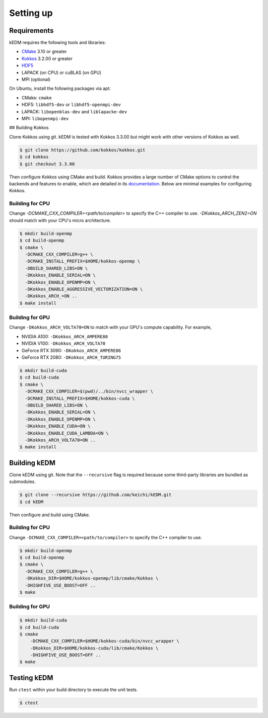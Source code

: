Setting up
##########

Requirements
============

kEDM requires the following tools and libraries:

- `CMake <https://cmake.org/>`_ 3.10 or greater
- `Kokkos <https://github.com/kokkos/kokkos>`_ 3.2.00 or greater
- `HDF5 <https://www.hdfgroup.org/solutions/hdf5/>`_
- LAPACK (on CPU) or cuBLAS (on GPU)
- MPI (optional)

On Ubuntu, install the following packages via apt:

- CMake: ``cmake``
- HDF5: ``libhdf5-dev`` or ``libhdf5-openmpi-dev``
- LAPACK: ``libopenblas-dev`` and ``liblapacke-dev``
- MPI: ``libopenmpi-dev``

## Building Kokkos

Clone Kokkos using git. kEDM is tested with Kokkos 3.3.00 but might work with
other versions of Kokkos as well.

.. code-block:: bash

    $ git clone https://github.com/kokkos/kokkos.git
    $ cd kokkos
    $ git checkout 3.3.00

Then configure Kokkos using CMake and build. Kokkos provides a large number of
CMake options to control the backends and features to enable, which are
detailed in its `documentation <https://github.com/kokkos/kokkos/blob/master/BUILD.md>`_.
Below are minimal examples for configuring Kokkos.

Building for CPU
----------------

Change `-DCMAKE_CXX_COMPILER=<path/to/compiler>` to specify the C++ compiler
to use. `-DKokkos_ARCH_ZEN2=ON` should match with your CPU's micro
architecture.

.. code-block:: bash

    $ mkdir build-openmp
    $ cd build-openmp
    $ cmake \
      -DCMAKE_CXX_COMPILER=g++ \
      -DCMAKE_INSTALL_PREFIX=$HOME/kokkos-openmp \
      -DBUILD_SHARED_LIBS=ON \
      -DKokkos_ENABLE_SERIAL=ON \
      -DKokkos_ENABLE_OPENMP=ON \
      -DKokkos_ENABLE_AGGRESSIVE_VECTORIZATION=ON \
      -DKokkos_ARCH_=ON ..
    $ make install

Building for GPU
----------------

Change ``-DKokkos_ARCH_VOLTA70=ON`` to match with your GPU's compute capability.
For example,

- NVIDIA A100: ``-DKokkos_ARCH_AMPERE80``
- NVIDIA V100: ``-DKokkos_ARCH_VOLTA70``
- GeForce RTX 3090: ``-DKokkos_ARCH_AMPERE86``
- GeForce RTX 2080: ``-DKokkos_ARCH_TURING75``

.. code-block:: bash

    $ mkdir build-cuda
    $ cd build-cuda
    $ cmake \
      -DCMAKE_CXX_COMPILER=$(pwd)/../bin/nvcc_wrapper \
      -DCMAKE_INSTALL_PREFIX=$HOME/kokkos-cuda \
      -DBUILD_SHARED_LIBS=ON \
      -DKokkos_ENABLE_SERIAL=ON \
      -DKokkos_ENABLE_OPENMP=ON \
      -DKokkos_ENABLE_CUDA=ON \
      -DKokkos_ENABLE_CUDA_LAMBDA=ON \
      -DKokkos_ARCH_VOLTA70=ON ..
    $ make install

Building kEDM
=============

Clone kEDM using git. Note that the ``--recursive`` flag is required because
some third-party libraries are bundled as submodules.

.. code-block:: bash

    $ git clone --recursive https://github.com/keichi/kEDM.git
    $ cd kEDM

Then configure and build using CMake.

Building for CPU
----------------

Change ``-DCMAKE_CXX_COMPILER=<path/to/compiler>`` to specify the C++ compiler
to use.

.. code-block:: bash

    $ mkdir build-openmp
    $ cd build-openmp
    $ cmake \
      -DCMAKE_CXX_COMPILER=g++ \
      -DKokkos_DIR=$HOME/kokkos-openmp/lib/cmake/Kokkos \
      -DHIGHFIVE_USE_BOOST=OFF ..
    $ make

Building for GPU
----------------

.. code-block:: bash

    $ mkdir build-cuda
    $ cd build-cuda
    $ cmake
        -DCMAKE_CXX_COMPILER=$HOME/kokkos-cuda/bin/nvcc_wrapper \
        -DKokkos_DIR=$HOME/kokkos-cuda/lib/cmake/Kokkos \
        -DHIGHFIVE_USE_BOOST=OFF ..
    $ make

Testing kEDM
============

Run ``ctest`` within your build directory to execute the unit tests.

.. code-block:: bash

    $ ctest
